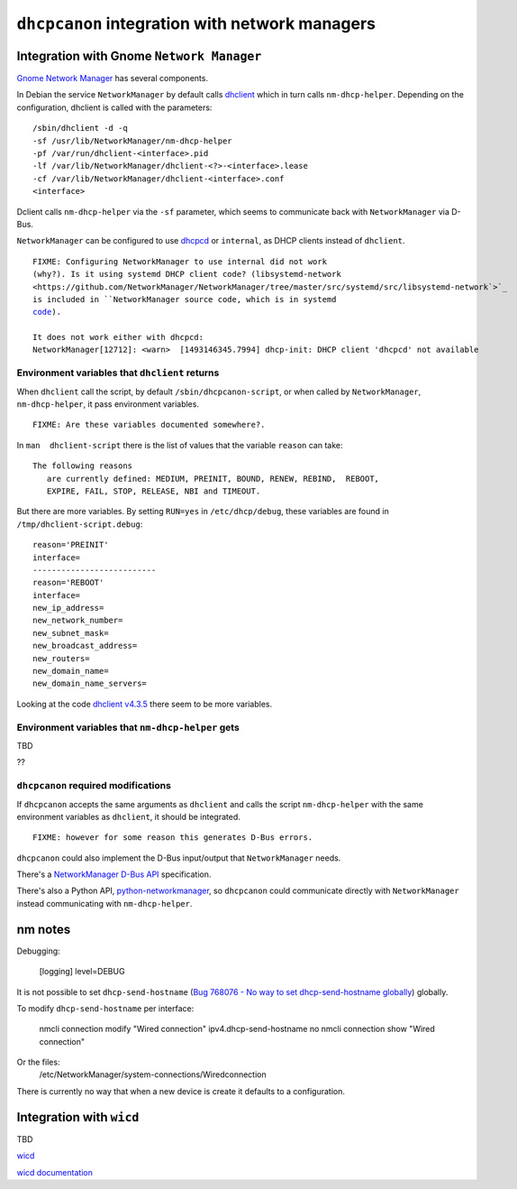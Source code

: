 .. _integration:

``dhcpcanon`` integration with network managers
================================================

Integration with Gnome ``Network Manager``
-------------------------------------------

`Gnome Network Manager <https://wiki.gnome.org/Projects/NetworkManager/>`_
has several components.

In Debian the service ``NetworkManager`` by default
calls `dhclient <https://www.isc.org/>`_
which in turn calls ``nm-dhcp-helper``.
Depending on the configuration, dhclient is called with the parameters::

    /sbin/dhclient -d -q
    -sf /usr/lib/NetworkManager/nm-dhcp-helper
    -pf /var/run/dhclient-<interface>.pid
    -lf /var/lib/NetworkManager/dhclient-<?>-<interface>.lease
    -cf /var/lib/NetworkManager/dhclient-<interface>.conf
    <interface>

Dclient calls ``nm-dhcp-helper`` via the ``-sf`` parameter,
which seems to communicate back with ``NetworkManager`` via D-Bus.

``NetworkManager`` can be configured to use `dhcpcd <https://roy.marples.name/git/dhcpcd.git>`_
or ``internal``, as DHCP clients instead of ``dhclient``.

.. parsed-literal::

    FIXME: Configuring ``NetworkManager`` to use ``internal`` did not work
    (why?). Is it using systemd DHCP client code? (``libsystemd-network <https://github.com/NetworkManager/NetworkManager/tree/master/src/systemd/src/libsystemd-network`>`_
    is included in ``NetworkManager`` source code, which is in ``systemd``
    `code <https://github.com/systemd/systemd/tree/master/src/libsystemd-network>`_).

    It does not work either with ``dhcpcd``:
    NetworkManager[12712]: <warn>  [1493146345.7994] dhcp-init: DHCP client 'dhcpcd' not available


Environment variables that ``dhclient`` returns
~~~~~~~~~~~~~~~~~~~~~~~~~~~~~~~~~~~~~~~~~~~~~~~~

When ``dhclient`` call the script, by default ``/sbin/dhcpcanon-script``,
or when called by ``NetworkManager``, ``nm-dhcp-helper``, it pass environment
variables.

.. parsed-literal::

   FIXME: Are these variables documented somewhere?.

In ``man  dhclient-script`` there is the list of values that the variable ``reason`` can take::

    The following reasons
       are currently defined: MEDIUM, PREINIT, BOUND, RENEW, REBIND,  REBOOT,
       EXPIRE, FAIL, STOP, RELEASE, NBI and TIMEOUT.

But there are more variables.
By setting ``RUN=yes`` in ``/etc/dhcp/debug``, these variables are found
in ``/tmp/dhclient-script.debug``::

    reason='PREINIT'
    interface=
    --------------------------
    reason='REBOOT'
    interface=
    new_ip_address=
    new_network_number=
    new_subnet_mask=
    new_broadcast_address=
    new_routers=
    new_domain_name=
    new_domain_name_servers=

Looking at the code `dhclient v4.3.5 <https://source.isc.org/cgi-bin/gitweb.cgi?p=dhcp.git;a=blob;f=client/dhclient.c;h=f7486c6a754f741fecb2a2999d78778ab79a5970;hb=846d0ecce7480257723c86c59f653687217181bc>`_
there seem to be more variables.

Environment variables that ``nm-dhcp-helper`` gets
~~~~~~~~~~~~~~~~~~~~~~~~~~~~~~~~~~~~~~~~~~~~~~~~~~~

TBD

??

``dhcpcanon`` required modifications
~~~~~~~~~~~~~~~~~~~~~~~~~~~~~~~~~~~~~

If ``dhcpcanon`` accepts the same arguments as ``dhclient`` and calls
the script ``nm-dhcp-helper`` with the same environment
variables as ``dhclient``, it should be integrated.

.. parsed-literal::

    FIXME: however for some reason this generates D-Bus errors.

``dhcpcanon`` could also implement the D-Bus input/output that
``NetworkManager`` needs.

There's a `NetworkManager D-Bus API <https://developer.gnome.org/NetworkManager/unstable/spec.html>`_
specification.

There's also a Python API, `python-networkmanager <https://pythonhosted.org/python-networkmanager/>`_,
so ``dhcpcanon`` could communicate directly with ``NetworkManager`` instead
communicating with  ``nm-dhcp-helper``.


nm notes
---------

Debugging:

    [logging]
    level=DEBUG


It is not possible to set ``dhcp-send-hostname``
(`Bug 768076 - No way to set dhcp-send-hostname globally  <https://bugzilla.gnome.org/show_bug.cgi?id=768076#c5>`_)
globally.

To modify ``dhcp-send-hostname`` per interface:

    nmcli connection modify "Wired connection" ipv4.dhcp-send-hostname no
    nmcli connection show "Wired connection"

Or the files:
    /etc/NetworkManager/system-connections/Wired\ connection

There is currently no way that when a new device is create it defaults to a configuration.


Integration with ``wicd``
---------------------------

TBD

`wicd <https://wicd.sourceforge.net/>`_

`wicd documentation <https://bazaar.launchpad.net/~wicd-devel/wicd/experimental/view/head:/README>`_

